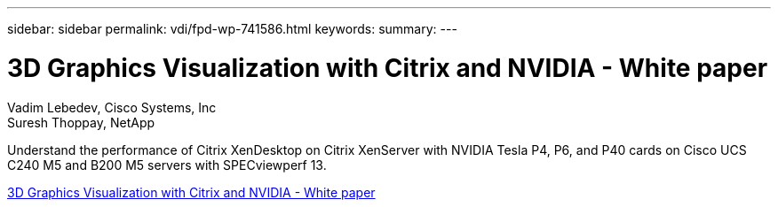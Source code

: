 ---
sidebar: sidebar
permalink: vdi/fpd-wp-741586.html
keywords: 
summary: 
---

= 3D Graphics Visualization with Citrix and NVIDIA - White paper

:hardbreaks:
:nofooter:
:icons: font
:linkattrs:
:imagesdir: ./../media/

Vadim Lebedev, Cisco Systems, Inc
Suresh Thoppay, NetApp

Understand the performance of Citrix XenDesktop on Citrix XenServer with NVIDIA Tesla P4, P6, and P40 cards on Cisco UCS C240 M5 and B200 M5 servers with SPECviewperf 13.  

link:https://www.cisco.com/c/dam/en/us/products/collateral/servers-unified-computing/ucs-c-series-rack-servers/whitepaper-c11-741586.pdf[3D Graphics Visualization with Citrix and NVIDIA - White paper^]